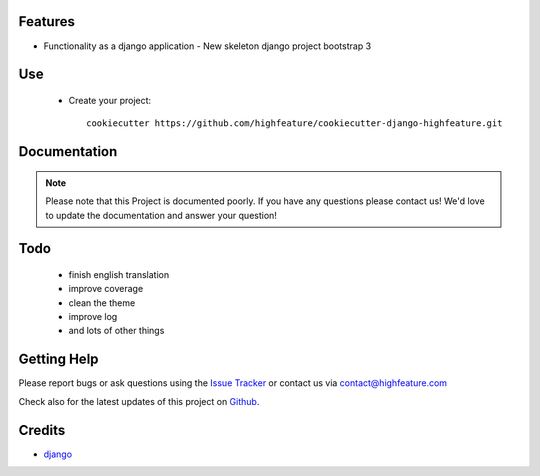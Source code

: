 
Features
===========================

* Functionality as a django application
  - New skeleton django project bootstrap 3


Use
===========================

    + Create your project::

        cookiecutter https://github.com/highfeature/cookiecutter-django-highfeature.git
        

Documentation
===========================

.. note::
    Please note that this Project is documented poorly. If you have any questions please contact us!
    We'd love to update the documentation and answer your question!

Todo
===========================

 - finish english translation
 - improve coverage
 - clean the theme
 - improve log
 - and lots of other things


Getting Help
===========================

Please report bugs or ask questions using the `Issue Tracker`_ or contact us via contact@highfeature.com

Check also for the latest updates of this project on Github_.

Credits
===========================

* `django`_

.. _Github: https://github.com/highfeature/cookiecutter-django-highfeature.git
.. _Issue Tracker: https://github.com/highfeature/cookiecutter-django-highfeature/issues
.. _django: http://www.djangoproject.com
